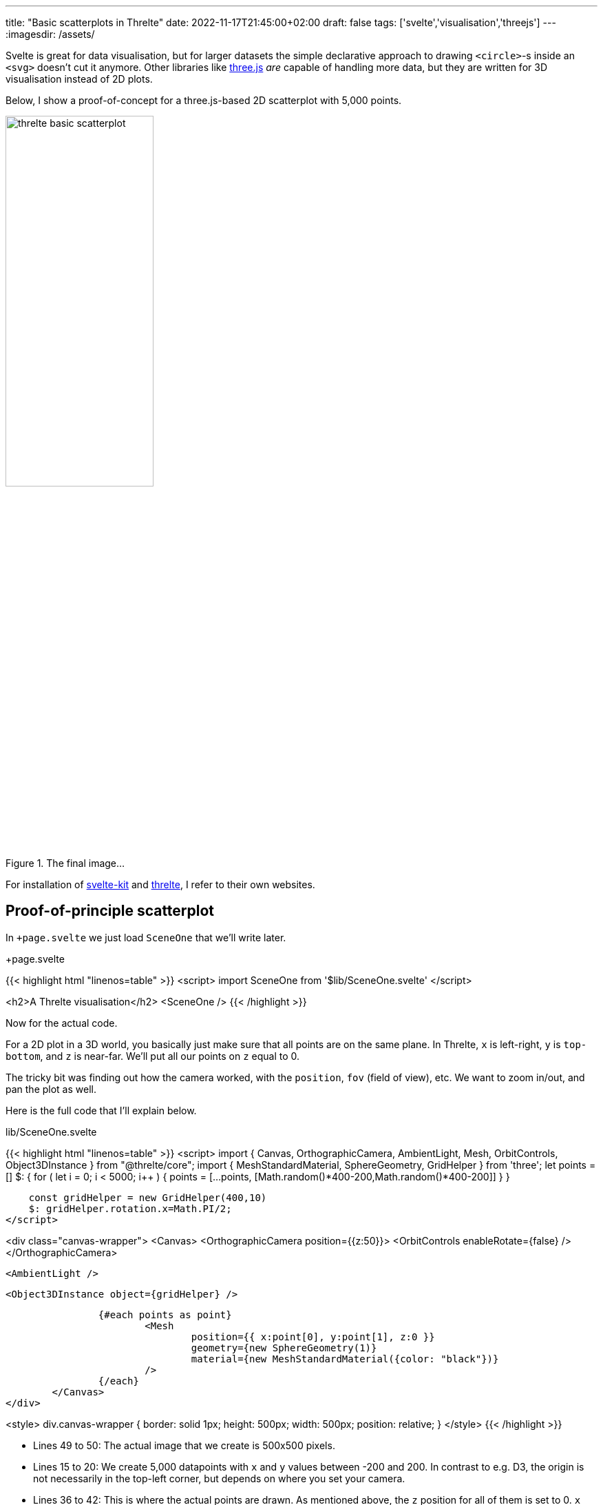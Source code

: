 ---
title: "Basic scatterplots in Threlte"
date: 2022-11-17T21:45:00+02:00
draft: false
tags: ['svelte','visualisation','threejs']
---
:imagesdir: /assets/

Svelte is great for data visualisation, but for larger datasets the simple declarative approach to drawing `<circle>`-s inside an `<svg>` doesn't cut it anymore. Other libraries like http://threejs.org[three.js] _are_ capable of handling more data, but they are written for 3D visualisation instead of 2D plots.

Below, I show a proof-of-concept for a three.js-based 2D scatterplot with 5,000 points.

.The final image...
image::threlte_basic_scatterplot.png[width=50%]

For installation of http://kit.svelte.dev[svelte-kit] and http://threlte.xyz[threlte], I refer to their own websites.

== Proof-of-principle scatterplot
In `+page.svelte` we just load `SceneOne` that we'll write later.

.+page.svelte
{{< highlight html "linenos=table" >}}
<script>
    import SceneOne from '$lib/SceneOne.svelte'
</script>

<h2>A Threlte visualisation</h2>
<SceneOne />
{{< /highlight >}}

Now for the actual code.

For a 2D plot in a 3D world, you basically just make sure that all points are on the same plane. In Threlte, `x` is left-right, `y` is `top-bottom`, and `z` is near-far. We'll put all our points on `z` equal to 0.

The tricky bit was finding out how the camera worked, with the `position`, `fov` (field of view), etc. We want to zoom in/out, and pan the plot as well.

Here is the full code that I'll explain below.

.lib/SceneOne.svelte
{{< highlight html "linenos=table" >}}
<script>
    import {
        Canvas,
        OrthographicCamera,
        AmbientLight,
        Mesh,
        OrbitControls,
        Object3DInstance
    } from "@threlte/core";
    import {
        MeshStandardMaterial,
        SphereGeometry,
        GridHelper
    } from 'three';
    let points = []
    $: {
        for ( let i = 0; i < 5000; i++ ) {
            points = [...points, [Math.random()*400-200,Math.random()*400-200]]
        }
    }

    const gridHelper = new GridHelper(400,10)
    $: gridHelper.rotation.x=Math.PI/2;
</script>

<div class="canvas-wrapper">
	<Canvas>
		<OrthographicCamera position={{z:50}}>
			<OrbitControls enableRotate={false} />
		</OrthographicCamera>

		<AmbientLight />

		<Object3DInstance object={gridHelper} />

		{#each points as point}
			<Mesh
				position={{ x:point[0], y:point[1], z:0 }}
				geometry={new SphereGeometry(1)}
				material={new MeshStandardMaterial({color: "black"})}
			/>
		{/each}
	</Canvas>
</div>

<style>
	div.canvas-wrapper {
        border: solid 1px;
		height: 500px;
		width: 500px;
        position: relative;
	}
</style>
{{< /highlight >}}

* Lines 49 to 50: The actual image that we create is 500x500 pixels.
* Lines 15 to 20: We create 5,000 datapoints with `x` and `y` values between -200 and 200. In contrast to e.g. D3, the origin is not necessarily in the top-left corner, but depends on where you set your camera.
* Lines 36 to 42: This is where the actual points are drawn. As mentioned above, the `z` position for all of them is set to 0. `x` and `y` are read from the `point` variable. Each mesh has a `geometry` and a `material`. For the geometry, we use a sphere with radius 1.
* Lines 28 to 30: To see the data, we need to add a camera. Instead of a `PerspectiveCamera` we use an `OrthographicCamera` as we're living in 2D world now. This camera takes different parameters, but we only need to set the `position`. By default, this is `[0,0,0]` but than we wouldn't see anything because the camera is in the same plane as the datapoints themselves. We therefore pull the camera closer to us. In this case, we take `z` of 50.
** Being an orthographic camera, the actual value of `z` is not so important. You'll get the same image if you'd use 5 or 5,000. _However_, it should not be smaller than the radius you give your `SphereGeometry`. If the radius of the points is 50 and you set the `z` of the camera to 30, it will be in the plane of the points.
* Line 29: We add `OrbitalControls` so that we're able to zoom in/out and pan the image. As this is 3D, we could also rotate the point cloud, but we want to prevent this by setting `enableRotate={false}`.
* Lines 22, 23 and 34: Although not that visible in the image, we want to add a grid as well. By default, this grid is in the `yz` plane, so it needs to be rotated towards the `xy` plane.

== What is not yet included
This is just a proof-of-concept. Still to be added/changed:

* discs instead of spheres
* interaction with the points (e.g. showing tooltips)
* something similar to a D3 brush to select a group of datapoints

== Sources
The following sources were used to figure this out:

* the http://threlte.xyz[threlte] website
* the http://threejs.org[three.js] documentation
* a https://www.youtube.com/watch?v=89LYeHOncVk[YouTube tutorial by Joy Of Code]
